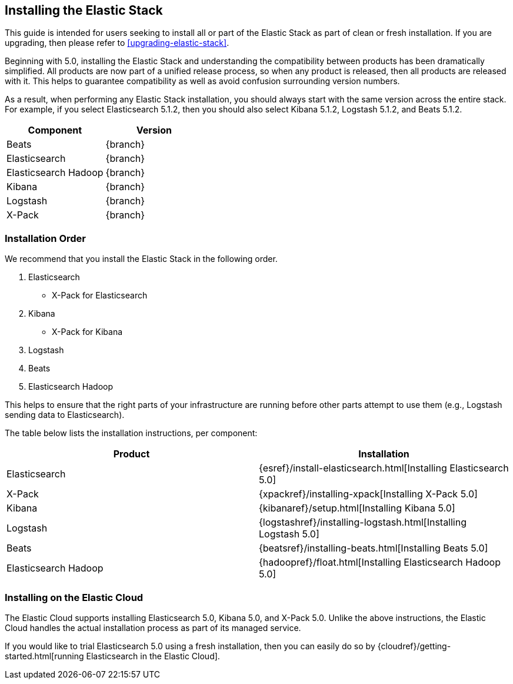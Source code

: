 [[installing-elastic-stack]]
== Installing the Elastic Stack

This guide is intended for users seeking to install all or part of the Elastic Stack as part of
clean or fresh installation. If you are upgrading, then please refer to <<upgrading-elastic-stack>>. 

Beginning with 5.0, installing the Elastic Stack and understanding the compatibility between products
has been dramatically simplified. All products are now part of a unified release process, so when
any product is released, then all products are released with it. This helps to guarantee compatibility as
well as avoid confusion surrounding version numbers.

As a result, when performing any Elastic Stack installation, you should always start with the same
version across the entire stack. For example, if you select Elasticsearch 5.1.2, then you should also
select Kibana 5.1.2, Logstash 5.1.2, and Beats 5.1.2. 

[cols="2", options="header"]
|===
|Component |Version
|Beats
|{branch}
|Elasticsearch
|{branch}
|Elasticsearch Hadoop
|{branch}
|Kibana
|{branch}
|Logstash
|{branch}
|X-Pack
|{branch}
|===

[[install-order-elastic-stack]]
=== Installation Order

We recommend that you install the Elastic Stack in the following order.

1. Elasticsearch
    * X-Pack for Elasticsearch
2. Kibana
    *  X-Pack for Kibana
3. Logstash
4. Beats
5. Elasticsearch Hadoop

This helps to ensure that the right parts of your infrastructure are running before other parts
attempt to use them (e.g., Logstash sending data to Elasticsearch).

The table below lists the installation instructions, per component:

[cols="2", options="header"]
|===
|Product |Installation
|Elasticsearch
|{esref}/install-elasticsearch.html[Installing Elasticsearch 5.0]
|X-Pack
|{xpackref}/installing-xpack[Installing X-Pack 5.0]
|Kibana
|{kibanaref}/setup.html[Installing Kibana 5.0]
|Logstash
|{logstashref}/installing-logstash.html[Installing Logstash 5.0]
|Beats
|{beatsref}/installing-beats.html[Installing Beats 5.0]
|Elasticsearch Hadoop
|{hadoopref}/float.html[Installing Elasticsearch Hadoop 5.0]
|===

[[install-elastic-stack-for-elastic-cloud]]
=== Installing on the Elastic Cloud

The Elastic Cloud supports installing Elasticsearch 5.0, Kibana 5.0, and X-Pack 5.0. Unlike the
above instructions, the Elastic Cloud handles the actual installation process as part of its
managed service.

If you would like to trial Elasticsearch 5.0 using a fresh installation, then you can easily
do so by {cloudref}/getting-started.html[running Elasticsearch in the Elastic Cloud].
